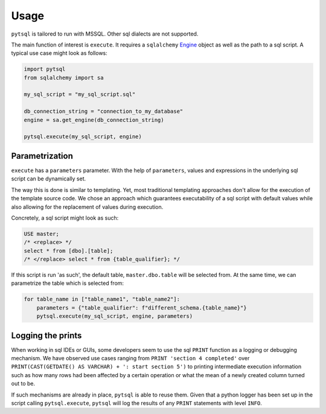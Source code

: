 Usage
=====

``pytsql`` is tailored to run with MSSQL. Other sql dialects are not supported.

The main function of interest is ``execute``. It requires a ``sqlalchemy``
`Engine <https://docs.sqlalchemy.org/en/14/core/engines.html>`_
object as well as the path to a sql script. A typical use case might look as follows:

.. code-block:: python

    import pytsql
    from sqlalchemy import sa

    my_sql_script = "my_sql_script.sql"

    db_connection_string = "connection_to_my_database"
    engine = sa.get_engine(db_connection_string)

    pytsql.execute(my_sql_script, engine)


Parametrization
---------------

``execute`` has a ``parameters`` parameter. With the help of ``parameters``, values
and expressions in the underlying sql script can be dynamically set.

The way this is done is similar to templating. Yet, most traditional templating
approaches don't allow for the execution of the template source code. We chose an approach
which guarantees executability of a sql script with default values while also allowing for
the replacement of values during execution.

Concretely, a sql script might look as such:

.. code-block:: sql

     USE master;
     /* <replace> */
     select * from [dbo].[table];
     /* </replace> select * from {table_qualifier}; */

If this script is run 'as such', the default table, ``master.dbo.table`` will be selected
from. At the same time, we can parametrize the table which is selected from:

.. code-block:: python

    for table_name in ["table_name1", "table_name2"]:
        parameters = {"table_qualifier": f"different_schema.{table_name}"}
        pytsql.execute(my_sql_script, engine, parameters)


Logging the prints
------------------

When working in sql IDEs or GUIs, some developers seem to use the sql ``PRINT`` function
as a logging or debugging mechanism. We have observed use cases ranging from
``PRINT 'section 4 completed'`` over
``PRINT(CAST(GETDATE() AS VARCHAR) + ': start section 5')`` to printing intermediate
execution information such as how many rows had been affected by a certain operation
or what the mean of a newly created column turned out to be.

If such mechanisms are already in place, ``pytsql`` is able to reuse them. Given that
a python logger has been set up in the script calling ``pytsql.execute``, ``pytsql``
will log the results of any ``PRINT`` statements with level ``INFO``.

